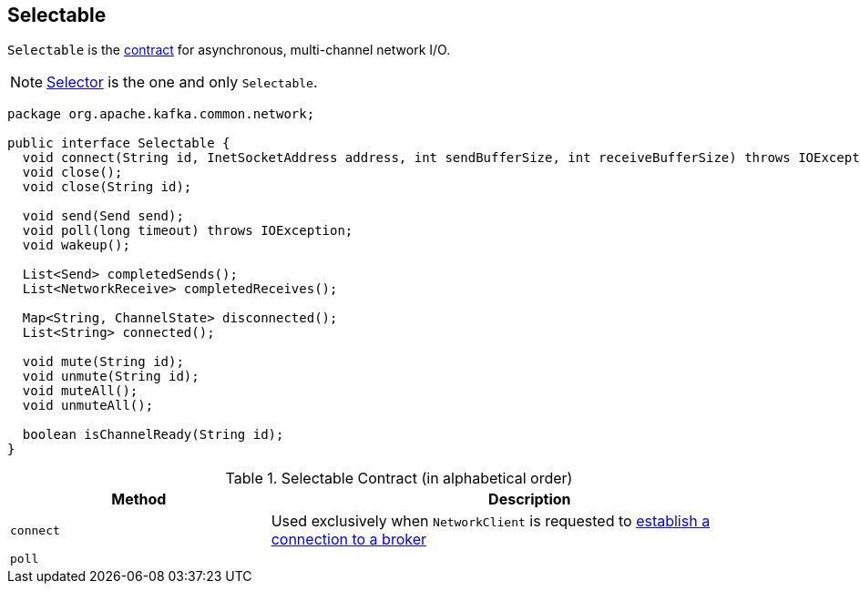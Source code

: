 == [[Selectable]] Selectable

`Selectable` is the <<contract, contract>> for asynchronous, multi-channel network I/O.

NOTE: link:kafka-Selector.adoc[Selector] is the one and only `Selectable`.

[[contract]]
[source, java]
----
package org.apache.kafka.common.network;

public interface Selectable {
  void connect(String id, InetSocketAddress address, int sendBufferSize, int receiveBufferSize) throws IOException;
  void close();
  void close(String id);

  void send(Send send);
  void poll(long timeout) throws IOException;
  void wakeup();

  List<Send> completedSends();
  List<NetworkReceive> completedReceives();

  Map<String, ChannelState> disconnected();
  List<String> connected();

  void mute(String id);
  void unmute(String id);
  void muteAll();
  void unmuteAll();

  boolean isChannelReady(String id);
}
----

.Selectable Contract (in alphabetical order)
[cols="1,2",options="header",width="100%"]
|===
| Method
| Description

| [[connect]] `connect`
| Used exclusively when `NetworkClient` is requested to link:kafka-NetworkClient.adoc#initiateConnect[establish a connection to a broker]

| [[poll]] `poll`
|
|===
